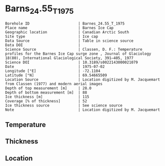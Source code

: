 * Barns_24.55_T_1975

#+NAME: ingest_meta
#+BEGIN_SRC bash :results verbatim :exports results
cat meta.bsv | sed 's/|/@| /' | column -s"@" -t
#+END_SRC

#+RESULTS: ingest_meta
#+begin_example
Borehole ID                      | Barnes_24.55_T_1975
Place name                       | Barnes Ice Cap
Geographic location              | Canadian Arctic South
Site type                        | Ice cap
Data Source                      | Table in science source
Data DOI                         | 
Science Source                   | Classen, D. F.: Temperature profiles for the Barnes Ice Cap surge zone , Journal of Glaciology 18(80), International Glaciological Society, 391–405, 1977
Science DOI                      | 10.3189/s0022143000021079
Date                             | 1975-07-02
Longitude [°E]                   | -72.1104
Latitude [°N]                    | 69.54665509
Location Source                  | Location digitized by M. Jacquemart from Classen (1977) and modern aerial images
Depth of top measurement [m]     | 28.0
Depth of bottom measurement [m]  | 88
Ice thickness [m]                | 115
Coverage [% of thickness]        | 52
Ice thickness source             | See science source
Note                             | Location digitized by M. Jacquemart
#+end_example


** Temperature

** Thickness

** Location

** Data                                                 :noexport:

#+NAME: ingest_data
#+BEGIN_SRC bash :exports results
cat data.csv | sort -t, -n -k1
#+END_SRC

#+RESULTS: ingest_data
|  d |     t |
| 28 | -4.68 |
| 38 | -3.41 |
| 48 | -2.55 |
| 58 | -1.88 |
| 68 | -1.52 |
| 78 | -1.17 |
| 88 | -1.04 |


